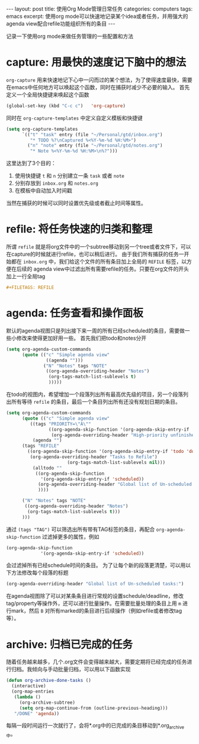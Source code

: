 #+STARTUP: showall indent
#+STARTUP: hidestars
#+BEGIN_HTML
---
layout: post
title: 使用Org Mode管理日常任务
categories: computers
tags: emacs
excerpt: 使用org mode可以快速地记录某个idea或者任务，并用强大的agenda view配合refile功能组织所有的条目
---
#+END_HTML
记录一下使用org mode来做任务管理的一些配置和方法
* capture: 用最快的速度记下脑中的想法
~org-capture~ 用来快速地记下心中一闪而过的某个想法，为了使得速度最快，需要在emacs中任何地方可以唤起这个函数，同时在捕获时减少不必要的输入。
首先定义一个全局快捷键来唤起这个函数
#+BEGIN_SRC lisp
(global-set-key (kbd "C-c c")   'org-capture)
#+END_SRC
同时在 ~org-capture-templates~ 中定义自定义模板和快捷键
#+BEGIN_SRC lisp
(setq org-capture-templates
      `(("t" "task" entry (file "~/Personal/gtd/inbox.org")
         "* TODO %?\nCaptured %<%Y-%m-%d %H:%M>") 
        ("n" "note" entry (file "~/Personal/gtd/notes.org")
         "* Note %<%Y-%m-%d %H:%M>\n%?")))
#+END_SRC
这里达到了3个目的：
1. 使用快捷键 ~t~ 和 ~n~ 分别建立一条 ~task~ 或者 ~note~
2. 分别存放到 ~inbox.org~ 和 ~notes.org~
3. 在模板中自动加入时间戳

当然在捕获的时候可以同时设置优先级或者截止时间等属性。

* refile: 将任务快速的归类和整理
所谓 ~refile~ 就是将org文件中的一个subtree移动到另一个tree或者文件下，可以在capture的时候就进行refile，也可以稍后进行。
由于我们所有捕获的任务一开始都在 ~inbox.org~ 中，我们给这个文件的所有条目加上全局的 ~REFILE~ 标签，以方便在后续的 agenda view中过滤出所有需要refile的任务。只要在org文件的开头加上一行全局tag
#+BEGIN_SRC org
#+FILETAGS: REFILE
#+END_SRC
* agenda: 任务查看和操作面板
默认的agenda视图只是列出接下来一周的所有已经scheduled的条目，需要做一些小修改来使得更加好用一些。
首先我们把todo和notes分开
#+BEGIN_SRC lisp
  (setq org-agenda-custom-commands
        (quote (("c" "Simple agenda view"
                 ((agenda "")))
                ("N" "Notes" tags "NOTE"
                 ((org-agenda-overriding-header "Notes")
                  (org-tags-match-list-sublevels t)
                  )))))
#+END_SRC
在todo的视图内，希望增加一个段落列出所有最高优先级的项目，另一个段落列出所有等待 ~refile~ 的条目，最后一个条目列出所有还没有规划日期的条目。
#+BEGIN_SRC lisp
(setq org-agenda-custom-commands
      (quote (("c" "Simple agenda view"
         ((tags "PRIORITY=\"A\""
                ((org-agenda-skip-function '(org-agenda-skip-entry-if 'todo 'done))
                 (org-agenda-overriding-header "High-priority unfinished tasks:")))
          (agenda "")
	  (tags "REFILE"
		((org-agenda-skip-function '(org-agenda-skip-entry-if 'todo 'done))
		 (org-agenda-overriding-header "Tasks to Refile")
                       (org-tags-match-list-sublevels nil)))
          (alltodo ""
		   ((org-agenda-skip-function
		     '(org-agenda-skip-entry-if 'scheduled))
		    (org-agenda-overriding-header "Global list of Un-scheduled tasks:")
		    ))))
	  
	  ("N" "Notes" tags "NOTE"
	   ((org-agenda-overriding-header "Notes")
	    (org-tags-match-list-sublevels t)))
	  )))
#+END_SRC
通过 ~(tags "TAG")~ 可以筛选出所有带有TAG标签的条目，再配合 ~org-agenda-skip-function~ 过滤掉更多的属性，例如
#+BEGIN_SRC lisp
(org-agenda-skip-function
		     '(org-agenda-skip-entry-if 'scheduled))
#+END_SRC
会过滤掉所有已经schedule时间的条目。
为了让每个新的段落更清楚，可以用以下方法修改每个段落的标题
#+BEGIN_SRC lisp
(org-agenda-overriding-header "Global list of Un-scheduled tasks:")
#+END_SRC
在agenda视图除了可以对某条条目进行常规的设置schedule/deadline，修改tag/property等操作外，还可以进行批量操作。在需要批量处理的条目上用 ~m~ 进行mark，然后 ~B~ 对所有marked的条目进行后续操作（例如refile或者修改tag等）。

* archive: 归档已完成的任务
随着任务越来越多，几个.org文件会变得越来越大，需要定期将已经完成的任务进行归档。我倾向与手动批量归档，可以用以下函数实现
#+BEGIN_SRC lisp
(defun org-archive-done-tasks ()
  (interactive)
  (org-map-entries
   (lambda ()
     (org-archive-subtree)
     (setq org-map-continue-from (outline-previous-heading)))
   "/DONE" 'agenda))
#+END_SRC
每隔一段时间运行一次就行了，会将*.org中的已完成的条目移动到*.org_archive中。
